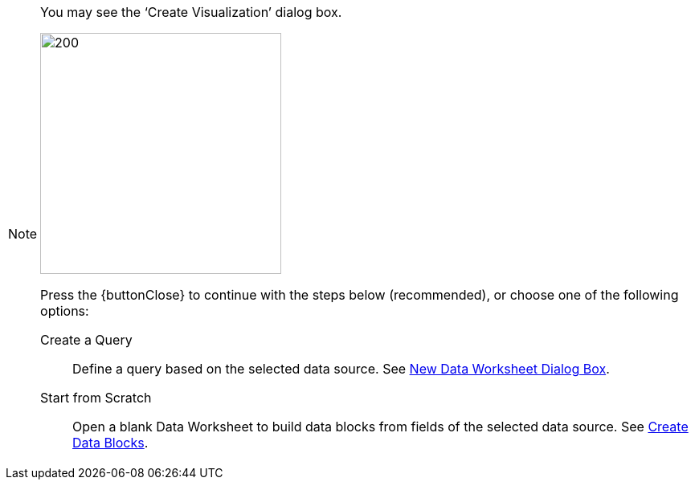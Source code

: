 [NOTE]
====
You may see the '`Create Visualization`' dialog box.

image:user:CreateVisualizationStep2.png[200,300]

Press the {buttonClose} to continue with the steps below (recommended), or choose one of the following options:

Create a Query:: Define a query based on the selected data source.  See xref:dataworksheet:CreateNewWorksheet.adoc#NewDataWorksheetDialogBox[New Data Worksheet Dialog Box].

Start from Scratch:: Open a  blank Data Worksheet  to build data blocks from fields of the selected data source.  See xref:dataworksheet:CreateNewWorksheet.adoc#CreateDataBlocks[Create Data Blocks].
====